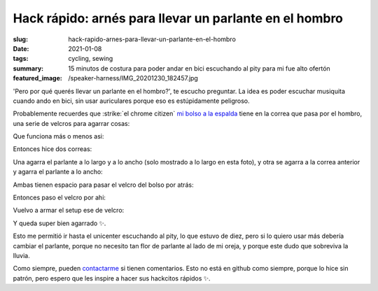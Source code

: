 =======================================================
Hack rápido: arnés para llevar un parlante en el hombro
=======================================================
:slug: hack-rapido-arnes-para-llevar-un-parlante-en-el-hombro
:date: 2021-01-08
:tags: cycling, sewing
:summary: 15 minutos de costura para poder andar en bici escuchando al pity para mi fue alto ofertón
:featured_image: /speaker-harness/IMG_20201230_182457.jpg

'Pero por qué querés llevar un parlante en el hombro?', te escucho preguntar. La idea es poder escuchar musiquita cuando ando en bici, sin usar auriculares porque eso es estúpidamente peligroso.

Probablemente recuerdes que :strike:`el chrome citizen` `mi bolso a la espalda <{filename}/2020-11-24-ahora-si-plagie-bien-a-chrome.rst>`_ tiene en la correa que pasa por el hombro, una serie de velcros para agarrar cosas:

.. image:: {static}/speaker-harness/IMG_20201230_181805.jpg

Que funciona más o menos asi:

.. image:: {static}/speaker-harness/IMG_20201230_181816.jpg

.. image:: {static}/speaker-harness/IMG_20201230_181837.jpg

Entonces hice dos correas:

.. image:: {static}/speaker-harness/IMG_20201230_181945.jpg

Una agarra el parlante a lo largo y a lo ancho (solo mostrado a lo largo en esta foto), y otra se agarra a la correa anterior y agarra el parlante a lo ancho:

.. image:: {static}/speaker-harness/IMG_20201230_182046.jpg

Ambas tienen espacio para pasar el velcro del bolso por atrás:

.. image:: {static}/speaker-harness/IMG_20201230_182213.jpg

Entonces paso el velcro por ahi:

.. image:: {static}/speaker-harness/IMG_20201230_182254.jpg

Vuelvo a armar el setup ese de velcro:

.. image:: {static}/speaker-harness/IMG_20201230_182413.jpg

Y queda super bien agarrado ✨.

.. image:: {static}/speaker-harness/IMG_20201230_182457.jpg

Esto me permitió ir hasta el unicenter escuchando al pity, lo que estuvo de diez, pero si lo quiero usar más debería cambiar el parlante, porque no necesito tan flor de parlante al lado de mi oreja, y porque este dudo que sobreviva la lluvia.

Como siempre, pueden `contactarme <{filename}/pages/contact-es.rst>`_ si tienen comentarios. Esto no está en github como siempre, porque lo hice sin patrón, pero espero que les inspire a hacer sus hackcitos rápidos ✨.
